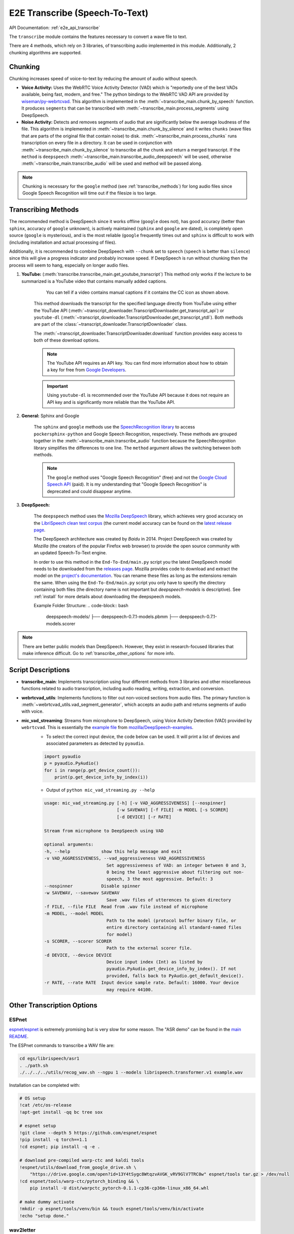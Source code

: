 E2E Transcribe (Speech-To-Text)
===============================

API Documentation: :ref:`e2e_api_transcribe`

The ``transcribe`` module contains the features necessary to convert a wave file to text.

There are 4 methods, which rely on 3 libraries, of transcribing audio implemented in this module. Additionally, 2 chunking algorithms are supported. 

Chunking
--------

Chunking increases speed of voice-to-text by reducing the amount of audio without speech.

* **Voice Activity:** Uses the WebRTC Voice Activity Detector (VAD) which is "reportedly one of the best VADs available, being fast, modern, and free." The python bindings to the WebRTC VAD API are provided by `wiseman/py-webrtcvad <https://github.com/wiseman/py-webrtcvad>`_. This algorithm is implemented in the :meth:`~transcribe_main.chunk_by_speech` function. It produces ``segments`` that can be transcribed with :meth:`~transcribe_main.process_segments` using DeepSpeech.
* **Noise Activity:** Detects and removes segments of audio that are significantly below the average loudness of the file. This algorithm is implemented in :meth:`~transcribe_main.chunk_by_silence` and it writes ``chunks`` (wave files that are parts of the original file that contain noise) to disk. :meth:`~transcribe_main.process_chunks` runs transcription on every file in a directory. It can be used in conjunction with :meth:`~transcribe_main.chunk_by_silence` to transcribe all the ``chunk`` and return a merged transcript. If the ``method`` is ``deepspeech`` :meth:`~transcribe_main.transcribe_audio_deepspeech` will be used, otherwise :meth:`~transcribe_main.transcribe_audio` will be used and method will be passed along.

.. note:: Chunking is necessary for the ``google`` method (see :ref:`transcribe_methods`) for long audio files since Google Speech Recognition will time out if the filesize is too large.

.. _transcribe_methods:

Transcribing Methods
--------------------

The recommended method is DeepSpeech since it works offline (``google`` does not), has good accuracy (better than ``sphinx``, accuracy of ``google`` unknown), is actively maintained (``sphinx`` and ``google`` are dated), is completely open source (``google`` is mysterious), and is the most reliable (``google`` frequently times out and ``sphinx`` is difficult to work with (including installation and actual processing of files).

Additionally, it is recommended to combine DeepSpeech with ``--chunk`` set to ``speech`` (``speech`` is better than ``silence``) since this will give a progress indicator and probably increase speed. If DeepSpeech is run without chunking then the process will seem to hang, especially on longer audio files.

1. **YouTube:** (:meth:`transcribe.transcribe_main.get_youtube_transcript`) This method only works if the lecture to be summarized is a YouTube video that contains manually added captions. 

    .. figure:: ../_static/captions_vs_no-captions.jpg
        :alt: Image showing two YouTube video thumbnails, one with the CC icon and one without.

        You can tell if a video contains manual captions if it contains the CC icon as shown above.

    This method downloads the transcript for the specified language directly from YouTube using either the YouTube API (:meth:`~transcript_downloader.TranscriptDownloader.get_transcript_api`) or ``youtube-dl`` (:meth:`~transcript_downloader.TranscriptDownloader.get_transcript_ytdl`). Both methods are part of the :class:`~transcript_downloader.TranscriptDownloader` class.
    
    The :meth:`~transcript_downloader.TranscriptDownloader.download` function provides easy access to both of these download options.
    
    .. note:: The YouTube API requires an API key. You can find more information about how to obtain a key for free from `Google Developers <https://developers.google.com/youtube/registering_an_application>`_.

    .. important:: Using ``youtube-dl`` is recommended over the YouTube API because it does not require an API key and is significantly more reliable than the YouTube API. 
    

2. **General:** Sphinx and Google

    The ``sphinx`` and ``google`` methods use the `SpeechRecognition library <https://pypi.org/project/SpeechRecognition/>`_ to access ``pockersphinx-python`` and Google Speech Recognition, respectively. These methods are grouped together in the :meth:`~transcribe_main.transcribe_audio` function because the SpeechRecognition library simplifies the differences to one line. The ``method`` argument allows the switching between both methods. 

    .. note:: The ``google`` method uses "Google Speech Recognition" (free) and not the `Google Cloud Speech API <https://cloud.google.com/speech/>`_ (paid). It is my understanding that "Google Speech Recognition" is deprecated and could disappear anytime.
    

3. **DeepSpeech:**

    The ``deepspeech`` method uses the `Mozilla DeepSpeech <https://github.com/mozilla/DeepSpeech>`_ library, which achieves very good accuracy on the `LibriSpeech clean test corpus <https://www.openslr.org/12>`_ (the current model accuracy can be found on the `latest release page <https://github.com/mozilla/DeepSpeech/releases/latest>`_. 
    
    The DeepSpeech architecture was created by *Baidu* in 2014. Project DeepSpeech was created by *Mozilla* (the creators of the popular Firefox web browser) to provide the open source community with an updated Speech-To-Text engine.
    
    In order to use this method in the ``End-To-End/main.py`` script you  the latest DeepSpeech model needs to be downloaded from the `releases page <https://github.com/mozilla/DeepSpeech/releases>`_. Mozilla provides code to download and extract the model on the `project's documentation <https://deepspeech.readthedocs.io/en/latest/USING.html#getting-the-pre-trained-model>`_. You can rename these files as long as the extensions remain the same. When using the ``End-To-End/main.py`` script you only have to specify the directory containing both files (the directory name is not important but `deepspeech-models` is descriptive). See :ref:`install` for more details about downloading the deepspeech models.
    
    Example Folder Structure:
    .. code-block:: bash
    
        deepspeech-models/
        ├── deepspeech-0.7.1-models.pbmm
        ├── deepspeech-0.7.1-models.scorer

.. note:: There are better public models than DeepSpeech. However, they exist in research-focused libraries that make inference difficult. Go to :ref:`transcribe_other_options` for more info.

Script Descriptions
-------------------

* **transcribe_main**: Implements transcription using four different methods from 3 libraries and other miscellaneous functions related to audio transcription, including audio reading, writing, extraction, and conversion.
* **webrtcvad_utils**: Implements functions to filter out non-voiced sections from audio files. The primary function is :meth:`~webrtcvad_utils.vad_segment_generator`, which accepts an audio path and returns segments of audio with voice.
* **mic_vad_streaming**: Streams from microphone to DeepSpeech, using Voice Activity Detection (VAD) provided by ``webrtcvad``. This is essentially the `example file <https://github.com/mozilla/DeepSpeech-examples/blob/r0.7/mic_vad_streaming/mic_vad_streaming.py>`_ from `mozilla/DeepSpeech-examples <https://github.com/mozilla/DeepSpeech-examples>`_.
    * To select the correct input device, the code below can be used. It will print a list of devices and associated parameters as detected by ``pyaudio``.
    
    .. code-block:: bash
    
        import pyaudio
        p = pyaudio.PyAudio()
        for i in range(p.get_device_count()):
            print(p.get_device_info_by_index(i))
    
    * Output of ``python mic_vad_streaming.py --help``

    .. code-block:: bash
    
        usage: mic_vad_streaming.py [-h] [-v VAD_AGGRESSIVENESS] [--nospinner]
                                    [-w SAVEWAV] [-f FILE] -m MODEL [-s SCORER]
                                    [-d DEVICE] [-r RATE]

        Stream from microphone to DeepSpeech using VAD

        optional arguments:
        -h, --help            show this help message and exit
        -v VAD_AGGRESSIVENESS, --vad_aggressiveness VAD_AGGRESSIVENESS
                                Set aggressiveness of VAD: an integer between 0 and 3,
                                0 being the least aggressive about filtering out non-
                                speech, 3 the most aggressive. Default: 3
        --nospinner           Disable spinner
        -w SAVEWAV, --savewav SAVEWAV
                                Save .wav files of utterences to given directory
        -f FILE, --file FILE  Read from .wav file instead of microphone
        -m MODEL, --model MODEL
                                Path to the model (protocol buffer binary file, or
                                entire directory containing all standard-named files
                                for model)
        -s SCORER, --scorer SCORER
                                Path to the external scorer file.
        -d DEVICE, --device DEVICE
                                Device input index (Int) as listed by
                                pyaudio.PyAudio.get_device_info_by_index(). If not
                                provided, falls back to PyAudio.get_default_device().
        -r RATE, --rate RATE  Input device sample rate. Default: 16000. Your device
                                may require 44100.

.. _transcribe_other_options:

Other Transcription Options
---------------------------

ESPnet
^^^^^^

`espnet/espnet <https://github.com/espnet/espnet>`_ is extremely promising but is very slow for some reason. The "ASR demo" can be found in the `main README <https://github.com/espnet/espnet#asr-demo>`_.

The ESPnet commands to transcribe a WAV file are:

.. code-block:: bash

    cd egs/librispeech/asr1
    . ./path.sh
    ./../../../utils/recog_wav.sh --ngpu 1 --models librispeech.transformer.v1 example.wav

Installation can be completed with:

.. code-block:: bash

    # OS setup
    !cat /etc/os-release
    !apt-get install -qq bc tree sox

    # espnet setup
    !git clone --depth 5 https://github.com/espnet/espnet
    !pip install -q torch==1.1
    !cd espnet; pip install -q -e .

    # download pre-compiled warp-ctc and kaldi tools
    !espnet/utils/download_from_google_drive.sh \
        "https://drive.google.com/open?id=13Y4tSygc8WtqzvAVGK_vRV9GlV7TRC0w" espnet/tools tar.gz > /dev/null
    !cd espnet/tools/warp-ctc/pytorch_binding && \
        pip install -U dist/warpctc_pytorch-0.1.1-cp36-cp36m-linux_x86_64.whl

    # make dummy activate
    !mkdir -p espnet/tools/venv/bin && touch espnet/tools/venv/bin/activate
    !echo "setup done."

wav2letter
^^^^^^^^^^

Wav2letter is an "open source speech processing toolkit" written in C++ that is "built to facilitate research in end-to-end models for speech recognition." It contains pre-trained models, but the state-of-the-art models can not easily be used with the separate inference scripts. They need to be converted. The `inference tutorial <https://github.com/facebookresearch/wav2letter/wiki/Inference-Run-Examples>`_ is helpful, but it uses a smaller "example model" that does not reach state-of-the-art accuracy.

It is recommended to use wav2letter with docker due to the complex dependency tree.

The `simple_streaming_asr_example <https://github.com/facebookresearch/wav2letter/blob/master/inference/inference/examples/SimpleStreamingASRExample.cpp>`_ script can transcribe a WAV file when it is provided with the models.

The pre-trained SOTA models are `in this folder <https://github.com/facebookresearch/wav2letter/tree/master/recipes/models/sota/2019>`_ and are from the `"End-to-end ASR: from Supervised to Semi-Supervised Learning with Modern Architectures" <https://arxiv.org/abs/1911.08460>`_ paper.

This issue is currently open and disscusses the lack of clear instructions about how to use the SOTA models for inference: `Any example code using the new pretrained models <https://github.com/facebookresearch/wav2letter/issues/485>`_

It may be possible to use the ``streaming_convnets`` research models for inference if they are converted using `StreamingTDSModelConverter.cpp <https://github.com/facebookresearch/wav2letter/blob/master/tools/StreamingTDSModelConverter.cpp>`_, which has instruction `in this README <https://github.com/facebookresearch/wav2letter/tree/master/tools#streaming-tds-model-conversion-for-running-inference-pipeline>`_.
